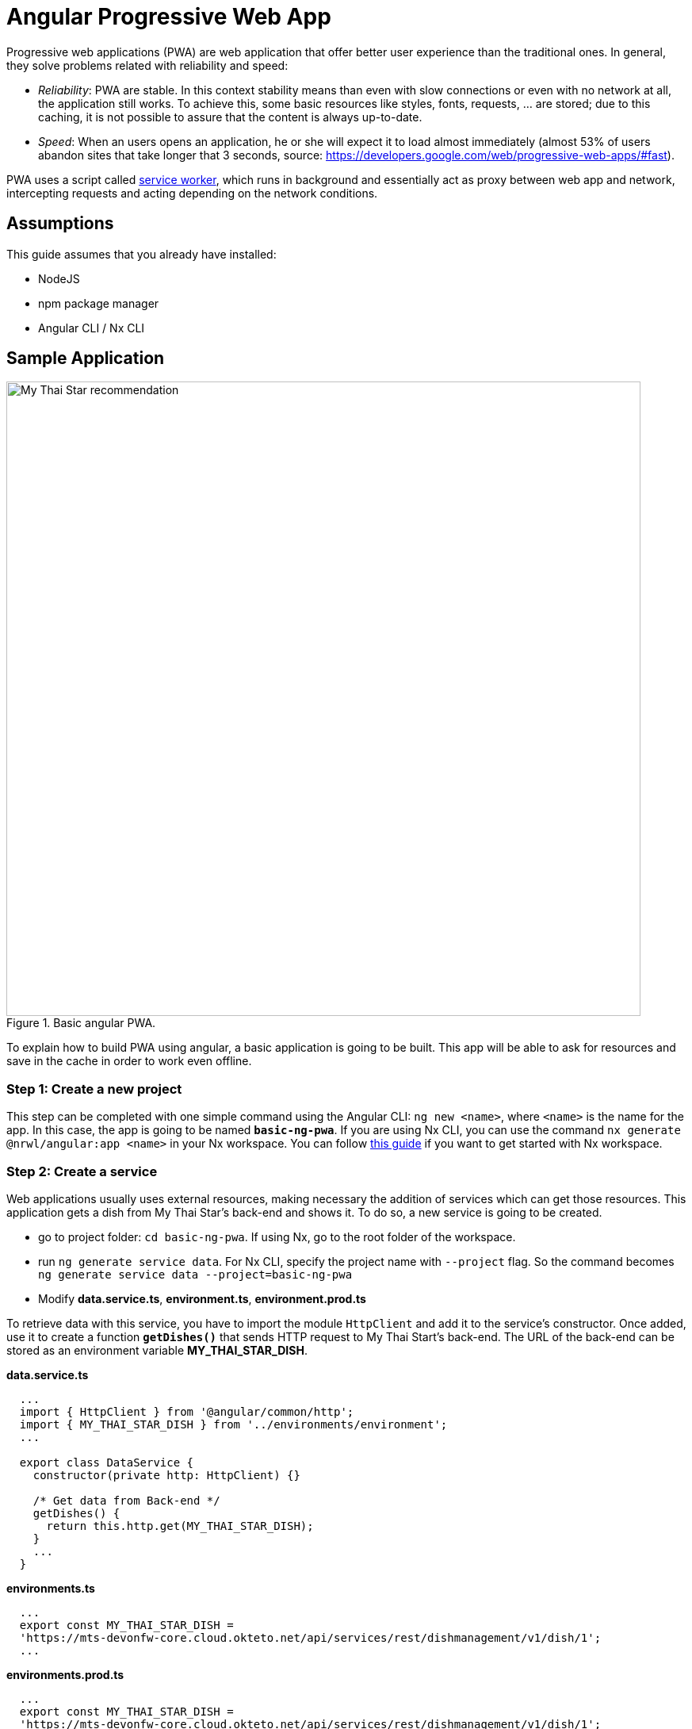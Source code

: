 = Angular Progressive Web App

Progressive web applications (PWA) are web application that offer better user experience than the traditional ones. In general, they solve problems related with reliability and speed:

* _Reliability_:  PWA are stable. In this context stability means than even with slow connections or even with no network at all, the application still works. To achieve this, some basic resources like styles, fonts, requests, ... are stored; due to this caching, it is not possible to assure that the content is always up-to-date.
* _Speed_: When an users opens an application, he or she will expect it to load almost immediately (almost 53% of users abandon sites that take longer that 3 seconds, source: https://developers.google.com/web/progressive-web-apps/#fast).

PWA uses a script called https://developers.google.com/web/fundamentals/primers/service-workers/[service worker], which runs in background and essentially act as proxy between web app and network, intercepting requests and acting depending on the network conditions.

== Assumptions

This guide assumes that you already have installed:

* NodeJS
* npm package manager
* Angular CLI / Nx CLI

== Sample Application

.Basic angular PWA.
image::angular/angular-pwa/mts-pwa-rec.png["My Thai Star recommendation", width=800 link="angular/angular-pwa/mts-pwa-rec.png"]

To explain how to build PWA using angular, a basic application is going to be built. This app will be able to ask for resources and save in the cache in order to work even offline.

=== Step 1: Create a new project

This step can be completed with one simple command using the Angular CLI: `ng new <name>`, where `<name>` is the name for the app. In this case, the app is going to be named `*basic-ng-pwa*`. If you are using Nx CLI, you can use the command `nx generate @nrwl/angular:app <name>` in your Nx workspace. You can follow https://github.com/devonfw/devon4ng/wiki/guide-creating-angular-app-with-nx-cli[this guide] if you want to get started with Nx workspace.

=== Step 2: Create a service

Web applications usually uses external resources, making necessary the addition of services which can get those resources. This application gets a dish from My Thai Star's back-end and shows it. To do so, a new service is going to be created.

* go to project folder: `cd basic-ng-pwa`. If using Nx, go to the root folder of the workspace.
* run `ng generate service data`. For Nx CLI, specify the project name with `--project` flag. So the command becomes `ng generate service data --project=basic-ng-pwa`
* Modify *data.service.ts*, *environment.ts*, *environment.prod.ts*

To retrieve data with this service, you have to import the module `HttpClient` and add it to the service's constructor. Once added, use it to create a function `*getDishes()*` that sends HTTP request to My Thai Start's back-end. The URL of the back-end can be stored as an environment variable *MY_THAI_STAR_DISH*.

*data.service.ts*

[source,ts]
----
  ...
  import { HttpClient } from '@angular/common/http';
  import { MY_THAI_STAR_DISH } from '../environments/environment';
  ...

  export class DataService {
    constructor(private http: HttpClient) {}

    /* Get data from Back-end */
    getDishes() {
      return this.http.get(MY_THAI_STAR_DISH);
    }
    ...
  }
----

*environments.ts*

[source,ts]
----
  ...
  export const MY_THAI_STAR_DISH =
  'https://mts-devonfw-core.cloud.okteto.net/api/services/rest/dishmanagement/v1/dish/1';
  ...
----

*environments.prod.ts*

[source,ts]
----
  ...
  export const MY_THAI_STAR_DISH =
  'https://mts-devonfw-core.cloud.okteto.net/api/services/rest/dishmanagement/v1/dish/1';
  ...
----

=== Step 3: Use the service

The component `AppComponent` implements the interface `OnInit` and inside its method `ngOnInit()` the subscription to the services is done. When a dish arrives, it is saved and shown (app.component.html).

[source,ts]
----
  ...
  import { DataService } from './data.service';
  export class AppComponent implements OnInit {
  dish: { name: string; description: string } = { name: '', description: ''};

  ...
  ngOnInit() {
    this.data
      .getDishes()
      .subscribe(
        (dishToday: { dish: { name: string; description: string } }) => {
          this.dish = {
            name: dishToday.dish.name,
            description: dishToday.dish.description,
          };
        },
      );
  }
}
----

=== Step 4: Structures, styles and updates
This step shows code interesting inside the sample app. The complete content can be found in https://github.com/devonfw-sample/devon4ts-samples/tree/master/apps/angular-basic-pwa[devon4ts-samples].

*index.html*

To use the Montserrat font add the following link inside the `head` tag of the app's index.html file.

[source,html]
----
  <link href="https://fonts.googleapis.com/css?family=Montserrat" rel="stylesheet">
----

`*styles.scss*`

[source,css]
----
  body {
    ...
    font-family: 'Montserrat', sans-serif;
  }
----
`*app.component.ts*`

This file is also used to reload the app if there are any changes.

* `SwUpdate`: This object comes inside the `@angular/pwa` package and it is used to detect changes and reload the page if needed.

[source,ts]
----
  ...
  import { SwUpdate } from '@angular/service-worker';

  export class AppComponent implements OnInit {

  ...
    constructor(updates: SwUpdate, private data: DataService) {
      updates.available.subscribe((event) => {
        updates.activateUpdate().then(() => document.location.reload());
      });
    }
    ...
  }
----

=== Step 5: Make it Progressive.

Install Angular PWA package with `ng add @angular/pwa --project=<name>`. As before substitute `name` with `**basic-ng-pwa**`.

The above command completes the following actions:

1. Adds the @angular/service-worker package to your project.
2. Enables service worker build support in the CLI.
3. Imports and registers the service worker in the app module.
4. Updates the `index.html` file:

  - Includes a link to add the `manifest.json` file.
  - Adds meta tags for theme-color.
  - Installs icon files to support the installed Progressive Web App (PWA).
  - Creates the service worker configuration file called `ngsw-config.json`, which specifies the caching behaviors and other settings.


==== `manifest.json`

manifest.json is a file that allows to control how the app is displayed in places where native apps are displayed.

*Fields*

`name`: Name of the web application.

`short_name`: Short version of name.

`theme_color`: Default theme color for an application context.

`background_color`: Expected background color of the web application.

`display`: Preferred display mode.

`scope`: Navigation scope of this web application's application context.

`start_url`: URL loaded when the user launches the web application.

`icons`: Array of icons that serve as representations of the web app.

Additional information can be found https://developers.google.com/web/fundamentals/web-app-manifest/[here].


==== `ngsw-config.json`

ngsw-config.json specifies which files and data URLs have to be cached and updated by the Angular service worker.

*Fields*

** _index_: File that serves as index page to satisfy navigation requests.
** `_assetGroups_`: Resources that are part of the app version that update along with the app.
*** _name_: Identifies the group.
*** `_installMode_`: How the resources are cached (pre-fetch or lazy).
*** `_updateMode_`: Caching behavior when a new version of the app is found (pre-fetch or lazy).
*** _resources_: Resources to cache. There are three groups.
**** _files_: Lists patterns that match files in the distribution directory.
**** `_urls_`:  URL patterns matched at runtime.
** `_dataGroups_`: `UsefulIdentifies` the group. for API requests.
*** _name_: Identifies the group.
*** `_urls_`: URL patterns matched at runtime.
*** _version_:  Indicates that the resources being cached have been updated in a backwards-incompatible way.
*** `_cacheConfig_`: Policy by which matching requests will be cached
**** `_maxSize_`: The maximum number of entries, or responses, in the cache.
**** `_maxAge_`: How long responses are allowed to remain in the cache.

***** d: days. (5d = 5 days).
***** h: hours
***** m: minutes
***** s: seconds. (5m20s = 5 minutes and 20 seconds).
***** u: milliseconds

**** _timeout_: How long the Angular service worker will wait for the network to respond before using a cached response. Same `dataformat` as `maxAge`.
**** _strategy_: Caching strategies (performance or freshness).
** `_navigationUrls_`: List of URLs that will be redirected to the index file.

Additional information can be found https://angular.io/guide/service-worker-config[here].

=== Step 6: Configure the app

*manifest.json*

Default configuration.

{nbsp} +
{nbsp} +

`*ngsw-config.json*`

At `_assetGroups -> resources -> urls_`: In this field the google fonts API is added in order to use Montserrat font even without network.

[source]
----
  "urls": [
          "https://fonts.googleapis.com/**"
        ]
----


At the root of the json: A data group to cache API calls.

[source]
----
  {
    ...
    "dataGroups": [{
      "name": "mythaistar-dishes",
      "urls": [
        "https://mts-devonfw-core.cloud.okteto.net/api/services/rest/dishmanagement/v1/dish/1"
      ],
      "cacheConfig": {
        "maxSize": 100,
        "maxAge": "1h",
        "timeout": "10s",
        "strategy": "freshness"
      }
    }]
  }
----

=== Step 7: Check that your app is a PWA

To check if an app is a PWA lets compare its normal behavior against itself but built for production. Run in the project's root folder the commands below:

`ng build --prod` to build the app using production settings.(`nx build <name> --prod` in Nx CLI)

`npm install http-server` to install an npm module that can serve your built application. Documentation https://www.npmjs.com/package/http-server[here].

Go to the `dist/basic-ng-pwa/` folder running `cd dist/basic-ng-pwa`. In an Nx workspace, the path will be `dist/apps/basic-ng-pwa`

`http-server -o` to serve your built app.

.Http server running on localhost:8081.
image::angular/angular-pwa/http-serve.png["Http server running", width=600 link="images/angular/angular-pwa/http-serve.png"]

{nbsp}

In another console instance run `ng serve` (or `nx serve basic-ng-pwa` for Nx) to open the common app (not built).

.Angular server running on localhost:4200.
image::angular/angular-pwa/ng-serve.png[".Angular server running", width=600 link="images/angular/angular-pwa/ng-serve.png"]

{nbsp} 

The first difference can be found on _Developer tools -> application_, here it is seen that the PWA application (left) has a service worker and the common (right) one does not.

.Application service worker comparison.
image::angular/angular-pwa/pwa-nopwa-app-ng.png["Application comparison", width=800 link="images/angular/angular-pwa/pwa-nopwa-app-ng.png"]

{nbsp}

If the "offline" box is checked, it will force a disconnection from network. In situations where users do not have connectivity or have a slow, one the PWA can still be accessed and used. 

.Offline application.
image::angular/angular-pwa/online-offline-ng.png["Online offline apps", width=800 link="images/angular/angular-pwa/online-offline-ng.png"]

{nbsp}

Finally, browser extensions like https://chrome.google.com/webstore/detail/lighthouse/blipmdconlkpinefehnmjammfjpmpbjk[Lighthouse] can be used to test whether an application is progressive or not.

.Lighthouse report.
image::angular/angular-pwa/lighthouse-ng.png["Lighthouse report", width=800 link="images/angular/angular-pwa/lighthouse-ng.png"]
